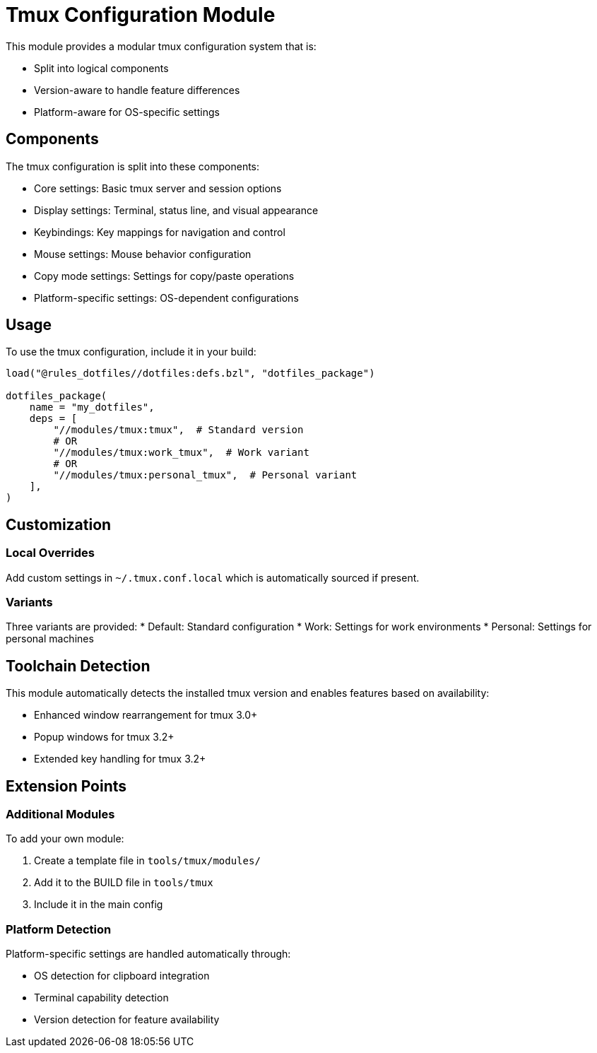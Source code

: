 = Tmux Configuration Module

This module provides a modular tmux configuration system that is:

* Split into logical components
* Version-aware to handle feature differences
* Platform-aware for OS-specific settings

== Components

The tmux configuration is split into these components:

* Core settings: Basic tmux server and session options
* Display settings: Terminal, status line, and visual appearance
* Keybindings: Key mappings for navigation and control
* Mouse settings: Mouse behavior configuration
* Copy mode settings: Settings for copy/paste operations
* Platform-specific settings: OS-dependent configurations

== Usage

To use the tmux configuration, include it in your build:

[source,python]
----
load("@rules_dotfiles//dotfiles:defs.bzl", "dotfiles_package")

dotfiles_package(
    name = "my_dotfiles",
    deps = [
        "//modules/tmux:tmux",  # Standard version
        # OR
        "//modules/tmux:work_tmux",  # Work variant
        # OR
        "//modules/tmux:personal_tmux",  # Personal variant
    ],
)
----

== Customization

=== Local Overrides

Add custom settings in `~/.tmux.conf.local` which is automatically sourced if present.

=== Variants

Three variants are provided:
* Default: Standard configuration
* Work: Settings for work environments
* Personal: Settings for personal machines

== Toolchain Detection

This module automatically detects the installed tmux version and enables features based on availability:

* Enhanced window rearrangement for tmux 3.0+
* Popup windows for tmux 3.2+
* Extended key handling for tmux 3.2+

== Extension Points

=== Additional Modules

To add your own module:

1. Create a template file in `tools/tmux/modules/`
2. Add it to the BUILD file in `tools/tmux`
3. Include it in the main config

=== Platform Detection

Platform-specific settings are handled automatically through:

* OS detection for clipboard integration
* Terminal capability detection
* Version detection for feature availability